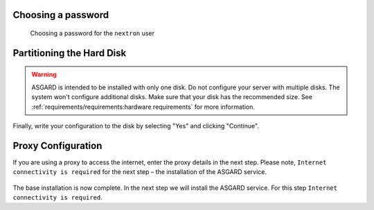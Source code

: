 Choosing a password
===================

.. figure:: ../images/setup_password.png
   :alt: Set up users and passwords

   Choosing a password for the ``nextron`` user

Partitioning the Hard Disk
==========================

.. warning:: 
   ASGARD is intended to be installed with only one disk.
   Do not configure your server with multiple disks.
   The system won't configure additional disks. Make sure
   that your disk has the recommended size. See
   :ref:`requirements/requirements:hardware requirements`
   for more information.

.. figure:: ../images/setup_disks1.png
   :alt: Partition disks

Finally, write your configuration to the disk by selecting "Yes" and clicking "Continue".

.. figure:: ../images/setup_disks2.png
   :alt: Partition disks

Proxy Configuration
===================

If you are using a proxy to access the internet, enter the proxy details in the next step.
Please note, ``Internet connectivity is required`` for the next step – the installation of the ASGARD service. 

.. figure:: ../images/setup_proxy.png
   :alt: Finish the installation

The base installation is now complete. In the next step we will install the ASGARD service.
For this step ``Internet connectivity is required``.